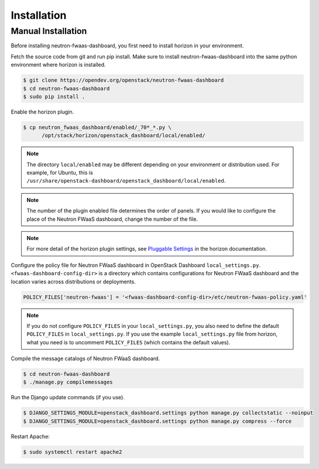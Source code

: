 ..
      Copyright 2017 OpenStack Foundation
      All Rights Reserved.

      Licensed under the Apache License, Version 2.0 (the "License"); you may
      not use this file except in compliance with the License. You may obtain
      a copy of the License at

          http://www.apache.org/licenses/LICENSE-2.0

      Unless required by applicable law or agreed to in writing, software
      distributed under the License is distributed on an "AS IS" BASIS, WITHOUT
      WARRANTIES OR CONDITIONS OF ANY KIND, either express or implied. See the
      License for the specific language governing permissions and limitations
      under the License.

============
Installation
============

Manual Installation
-------------------

Before installing neutron-fwaas-dashboard,
you first need to install horizon in your environment.

Fetch the source code from git and run pip install.
Make sure to install neutron-fwaas-dashboard into the same python environment
where horizon is installed.

.. code-block:: console

   $ git clone https://opendev.org/openstack/neutron-fwaas-dashboard
   $ cd neutron-fwaas-dashboard
   $ sudo pip install .

Enable the horizon plugin.

.. code-block:: console

   $ cp neutron_fwaas_dashboard/enabled/_70*_*.py \
         /opt/stack/horizon/openstack_dashboard/local/enabled/

.. note::

   The directory ``local/enabled`` may be different depending on your
   environment or distribution used. For example, for Ubuntu, this is
   ``/usr/share/openstack-dashboard/openstack_dashboard/local/enabled``.

.. note::

   The number of the plugin enabled file determines the order of panels.
   If you would like to configure the place of the Neutron FWaaS dashboard,
   change the number of the file.

.. note::

   For more detail of the horizon plugin settings,
   see `Pluggable Settings
   <https://docs.openstack.org/horizon/latest/configuration/pluggable_panels.html>`__
   in the horizon documentation.

Configure the policy file for Neutron FWaaS dashboard
in OpenStack Dashboard ``local_settings.py``.
``<fwaas-dashboard-config-dir>`` is a directory which contains
configurations for Neutron FWaaS dashboard and the location varies
across distributions or deployments.

.. code-block:: python

   POLICY_FILES['neutron-fwaas'] = '<fwaas-dashboard-config-dir>/etc/neutron-fwaas-policy.yaml'

.. note::

   If you do not configure ``POLICY_FILES`` in your ``local_settings.py``,
   you also need to define the default ``POLICY_FILES`` in
   ``local_settings.py``. If you use the example ``local_settings.py`` file
   from horizon, what you need is to uncomment ``POLICY_FILES`` (which contains
   the default values).

Compile the message catalogs of Neutron FWaaS dashboard.

.. code-block:: console

   $ cd neutron-fwaas-dashboard
   $ ./manage.py compilemessages

Run the Django update commands (if you use).

.. code-block:: console

   $ DJANGO_SETTINGS_MODULE=openstack_dashboard.settings python manage.py collectstatic --noinput
   $ DJANGO_SETTINGS_MODULE=openstack_dashboard.settings python manage.py compress --force

Restart Apache:

.. code-block:: console

   $ sudo systemctl restart apache2
